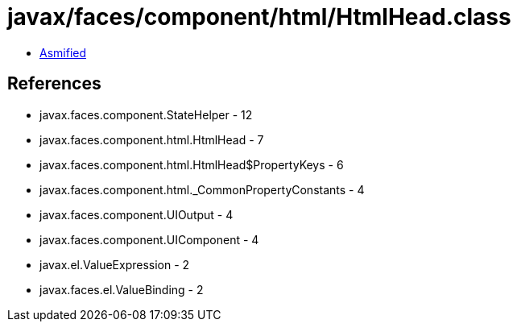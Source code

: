 = javax/faces/component/html/HtmlHead.class

 - link:HtmlHead-asmified.java[Asmified]

== References

 - javax.faces.component.StateHelper - 12
 - javax.faces.component.html.HtmlHead - 7
 - javax.faces.component.html.HtmlHead$PropertyKeys - 6
 - javax.faces.component.html._CommonPropertyConstants - 4
 - javax.faces.component.UIOutput - 4
 - javax.faces.component.UIComponent - 4
 - javax.el.ValueExpression - 2
 - javax.faces.el.ValueBinding - 2
